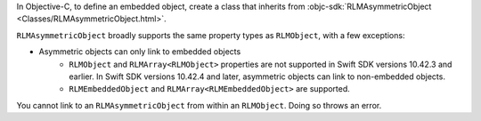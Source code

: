 In Objective-C, to define an embedded object, create a class that inherits from
:objc-sdk:`RLMAsymmetricObject <Classes/RLMAsymmetricObject.html>`.

``RLMAsymmetricObject`` broadly supports the same property types as
``RLMObject``, with a few exceptions:

- Asymmetric objects can only link to embedded objects
   - ``RLMObject`` and ``RLMArray<RLMObject>`` properties are not supported in Swift SDK
     versions 10.42.3 and earlier. In Swift SDK versions 10.42.4 and later,
     asymmetric objects can link to non-embedded objects.
   - ``RLMEmbeddedObject`` and ``RLMArray<RLMEmbeddedObject>`` are supported.

You cannot link to an ``RLMAsymmetricObject`` from within an ``RLMObject``.
Doing so throws an error.
